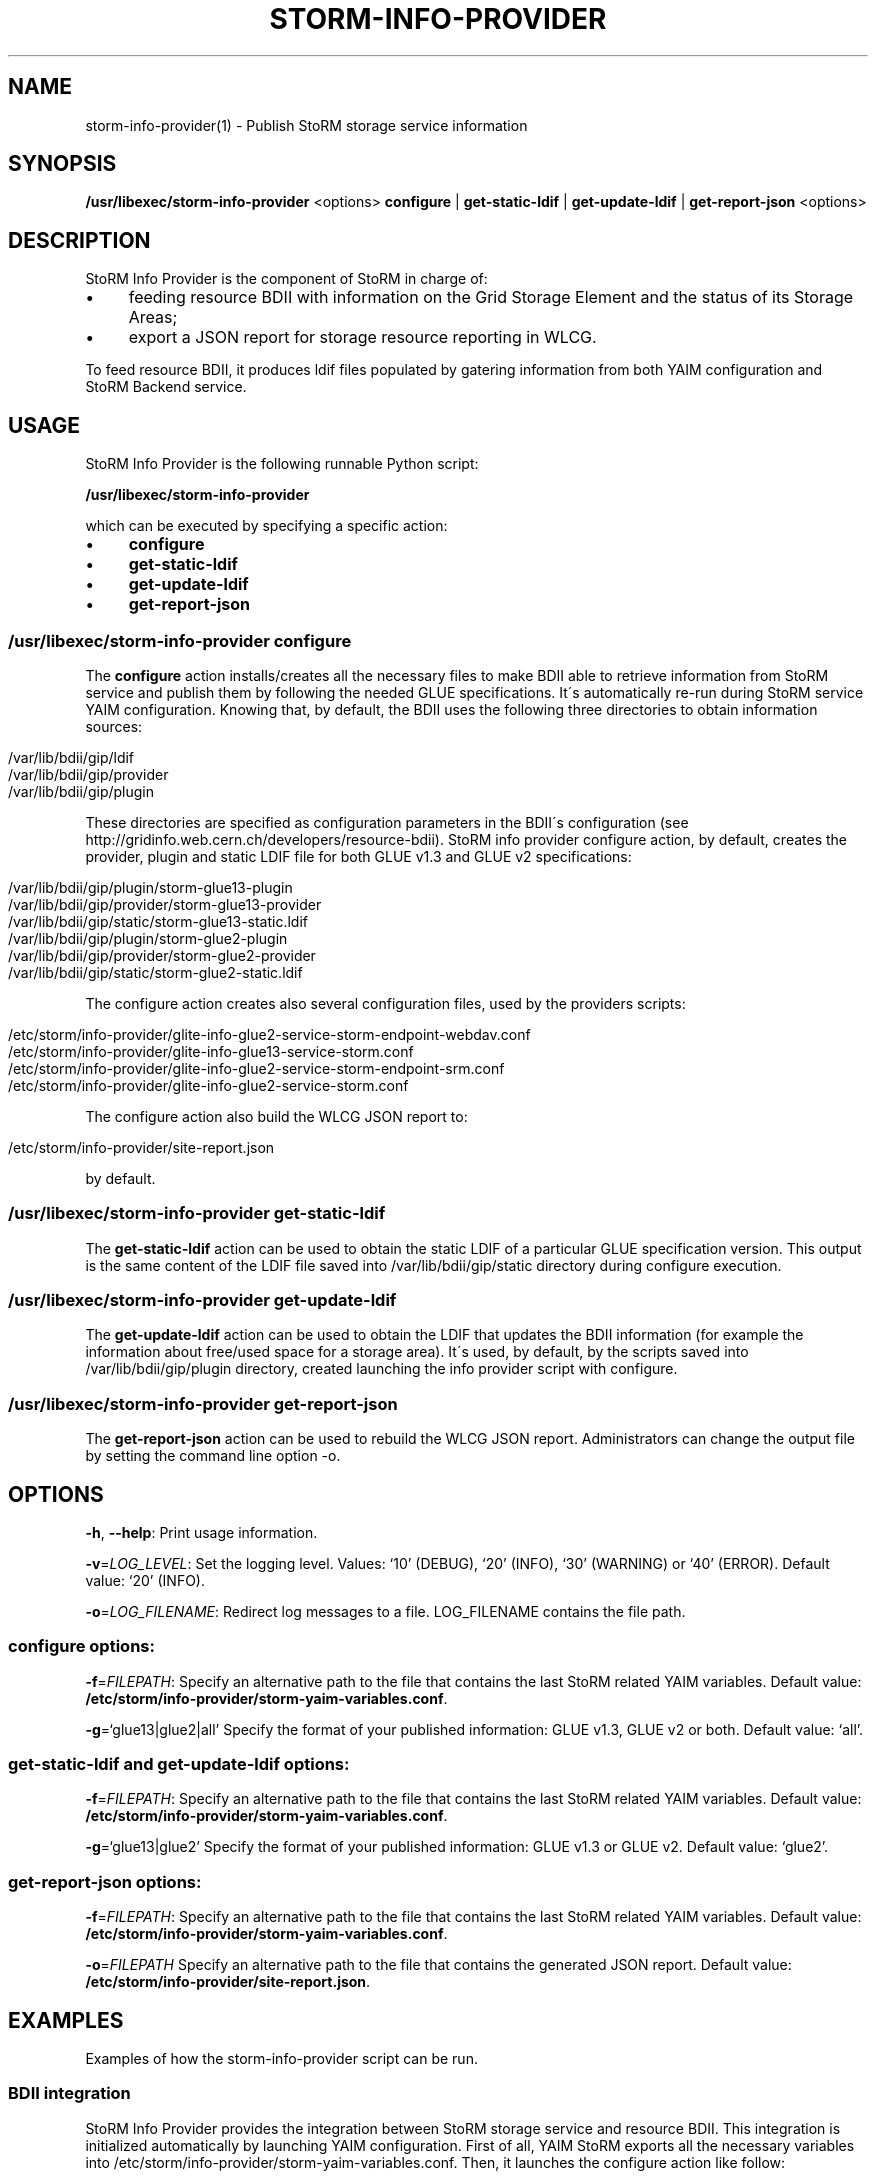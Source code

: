 .\" generated with Ronn/v0.7.3
.\" http://github.com/rtomayko/ronn/tree/0.7.3
.
.TH "STORM\-INFO\-PROVIDER" "1" "November 2017" "" ""
.
.SH "NAME"
storm\-info\-provider(1) \- Publish StoRM storage service information
.
.SH "SYNOPSIS"
\fB/usr/libexec/storm\-info\-provider\fR <options> \fBconfigure\fR | \fBget\-static\-ldif\fR | \fBget\-update\-ldif\fR | \fBget\-report\-json\fR <options>
.
.SH "DESCRIPTION"
StoRM Info Provider is the component of StoRM in charge of:
.
.IP "\(bu" 4
feeding resource BDII with information on the Grid Storage Element and the status of its Storage Areas;
.
.IP "\(bu" 4
export a JSON report for storage resource reporting in WLCG\.
.
.IP "" 0
.
.P
To feed resource BDII, it produces ldif files populated by gatering information from both YAIM configuration and StoRM Backend service\.
.
.SH "USAGE"
StoRM Info Provider is the following runnable Python script:
.
.P
\fB/usr/libexec/storm\-info\-provider\fR
.
.P
which can be executed by specifying a specific action:
.
.IP "\(bu" 4
\fBconfigure\fR
.
.IP "\(bu" 4
\fBget\-static\-ldif\fR
.
.IP "\(bu" 4
\fBget\-update\-ldif\fR
.
.IP "\(bu" 4
\fBget\-report\-json\fR
.
.IP "" 0
.
.SS "/usr/libexec/storm\-info\-provider configure"
The \fBconfigure\fR action installs/creates all the necessary files to make BDII able to retrieve information from StoRM service and publish them by following the needed GLUE specifications\. It\'s automatically re\-run during StoRM service YAIM configuration\. Knowing that, by default, the BDII uses the following three directories to obtain information sources:
.
.IP "" 4
.
.nf

/var/lib/bdii/gip/ldif
/var/lib/bdii/gip/provider
/var/lib/bdii/gip/plugin
.
.fi
.
.IP "" 0
.
.P
These directories are specified as configuration parameters in the BDII\'s configuration (see http://gridinfo\.web\.cern\.ch/developers/resource\-bdii)\. StoRM info provider configure action, by default, creates the provider, plugin and static LDIF file for both GLUE v1\.3 and GLUE v2 specifications:
.
.IP "" 4
.
.nf

/var/lib/bdii/gip/plugin/storm\-glue13\-plugin
/var/lib/bdii/gip/provider/storm\-glue13\-provider
/var/lib/bdii/gip/static/storm\-glue13\-static\.ldif
/var/lib/bdii/gip/plugin/storm\-glue2\-plugin
/var/lib/bdii/gip/provider/storm\-glue2\-provider
/var/lib/bdii/gip/static/storm\-glue2\-static\.ldif
.
.fi
.
.IP "" 0
.
.P
The configure action creates also several configuration files, used by the providers scripts:
.
.IP "" 4
.
.nf

/etc/storm/info\-provider/glite\-info\-glue2\-service\-storm\-endpoint\-webdav\.conf
/etc/storm/info\-provider/glite\-info\-glue13\-service\-storm\.conf
/etc/storm/info\-provider/glite\-info\-glue2\-service\-storm\-endpoint\-srm\.conf
/etc/storm/info\-provider/glite\-info\-glue2\-service\-storm\.conf
.
.fi
.
.IP "" 0
.
.P
The configure action also build the WLCG JSON report to:
.
.IP "" 4
.
.nf

/etc/storm/info\-provider/site\-report\.json
.
.fi
.
.IP "" 0
.
.P
by default\.
.
.SS "/usr/libexec/storm\-info\-provider get\-static\-ldif"
The \fBget\-static\-ldif\fR action can be used to obtain the static LDIF of a particular GLUE specification version\. This output is the same content of the LDIF file saved into /var/lib/bdii/gip/static directory during configure execution\.
.
.SS "/usr/libexec/storm\-info\-provider get\-update\-ldif"
The \fBget\-update\-ldif\fR action can be used to obtain the LDIF that updates the BDII information (for example the information about free/used space for a storage area)\. It\'s used, by default, by the scripts saved into /var/lib/bdii/gip/plugin directory, created launching the info provider script with configure\.
.
.SS "/usr/libexec/storm\-info\-provider get\-report\-json"
The \fBget\-report\-json\fR action can be used to rebuild the WLCG JSON report\. Administrators can change the output file by setting the command line option \-o\.
.
.SH "OPTIONS"
\fB\-h\fR, \fB\-\-help\fR: Print usage information\.
.
.P
\fB\-v\fR=\fILOG_LEVEL\fR: Set the logging level\. Values: ‘10’ (DEBUG), ‘20’ (INFO), ‘30’ (WARNING) or ‘40’ (ERROR)\. Default value: ‘20’ (INFO)\.
.
.P
\fB\-o\fR=\fILOG_FILENAME\fR: Redirect log messages to a file\. LOG_FILENAME contains the file path\.
.
.SS "configure options:"
\fB\-f\fR=\fIFILEPATH\fR: Specify an alternative path to the file that contains the last StoRM related YAIM variables\. Default value: \fB/etc/storm/info\-provider/storm\-yaim\-variables\.conf\fR\.
.
.P
\fB\-g\fR=‘glue13|glue2|all’ Specify the format of your published information: GLUE v1\.3, GLUE v2 or both\. Default value: ‘all’\.
.
.SS "get\-static\-ldif and get\-update\-ldif options:"
\fB\-f\fR=\fIFILEPATH\fR: Specify an alternative path to the file that contains the last StoRM related YAIM variables\. Default value: \fB/etc/storm/info\-provider/storm\-yaim\-variables\.conf\fR\.
.
.P
\fB\-g\fR=‘glue13|glue2’ Specify the format of your published information: GLUE v1\.3 or GLUE v2\. Default value: ‘glue2’\.
.
.SS "get\-report\-json options:"
\fB\-f\fR=\fIFILEPATH\fR: Specify an alternative path to the file that contains the last StoRM related YAIM variables\. Default value: \fB/etc/storm/info\-provider/storm\-yaim\-variables\.conf\fR\.
.
.P
\fB\-o\fR=\fIFILEPATH\fR Specify an alternative path to the file that contains the generated JSON report\. Default value: \fB/etc/storm/info\-provider/site\-report\.json\fR\.
.
.SH "EXAMPLES"
Examples of how the storm\-info\-provider script can be run\.
.
.SS "BDII integration"
StoRM Info Provider provides the integration between StoRM storage service and resource BDII\. This integration is initialized automatically by launching YAIM configuration\. First of all, YAIM StoRM exports all the necessary variables into /etc/storm/info\-provider/storm\-yaim\-variables\.conf\. Then, it launches the configure action like follow:
.
.IP "" 4
.
.nf

/usr/libexec/storm\-info\-provider configure
.
.fi
.
.IP "" 0
.
.P
As already said above, the default path for "\-f" option is /etc/storm/info\-provider/storm\-yaim\-variables\.conf and the Glue version specified by "\-g" is "all" by default (both Glue v1\.3 and Glue v2)\.
.
.P
To reconfigure only Glue v2 information:
.
.IP "" 4
.
.nf

/usr/libexec/storm\-info\-provider configure \-g glue2
.
.fi
.
.IP "" 0
.
.P
To increase log verbosity:
.
.IP "" 4
.
.nf

/usr/libexec/storm\-info\-provider \-v 10 configure
.
.fi
.
.IP "" 0
.
.P
To use another site info configuration file:
.
.IP "" 4
.
.nf

/usr/libexec/storm\-info\-provider configure \-f <your\-site\-info\.conf>
.
.fi
.
.IP "" 0
.
.P
To get the Glue v2 static information used by BDII run:
.
.IP "" 4
.
.nf

/usr/libexec/storm\-info\-provider get\-static\-ldif
.
.fi
.
.IP "" 0
.
.P
or
.
.IP "" 4
.
.nf

/usr/libexec/storm\-info\-provider get\-static\-ldif \-g glue13
.
.fi
.
.IP "" 0
.
.P
for the Glue v1\.3 format\.
.
.P
To get the current update information (Glue v2) of your StoRM storage service run:
.
.IP "" 4
.
.nf

/usr/libexec/storm\-info\-provider get\-update\-ldif
.
.fi
.
.IP "" 0
.
.P
or
.
.IP "" 4
.
.nf

/usr/libexec/storm\-info\-provider get\-update\-ldif \-g glue13
.
.fi
.
.IP "" 0
.
.P
for the Glue v1\.3 format\.
.
.P
The logging information of get\-static\-ldif and get\-update\-ldif actions are appended to BDII\'s log file: \fB/var/log/bdii/bdii\-update\.log\fR\.
.
.SS "WLCG JSON report generation"
To export a JSON report of the storage service to \fBexample\.json\fR:
.
.IP "" 4
.
.nf

/usr/libexec/storm\-info\-provider get\-report\-json \-o example\.json
.
.fi
.
.IP "" 0
.
.SH "AUTHOR"
Enrico Vianello \fIenrico\.vianello@cnaf\.infn\.it\fR
.
.SH "COPYRIGHT"
Copyright (c) Members of the EGEE Collaboration\. 2004\. See the beneficiaries list for details on the copyright holders\.
.
.P
Licensed under the Apache License, Version 2\.0 (the "License"); you may not use this file except in compliance with the License\. You may obtain a copy of the License at
.
.P
www\.apache\.org/licenses/LICENSE\-2\.0: http://www\.apache\.org/licenses/LICENSE\-2\.0
.
.P
Unless required by applicable law or agreed to in writing, software distributed under the License is distributed on an "AS IS" BASIS, WITHOUT WARRANTIES OR CONDITIONS OF ANY KIND, either express or implied\. See the License for the specific language governing permissions and limitations under the License\.
.
.SH "SEE ALSO"

